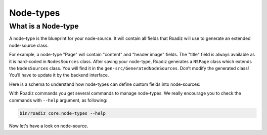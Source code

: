 .. _node-types:

==========
Node-types
==========

What is a Node-type
-------------------

A node-type is the blueprint for your node-source.
It will contain all fields that Roadiz will use to generate an extended node-source class.

.. image:: ./NSPage-php.*
   :align: center


For example, a node-type "Page" will contain "content" and "header image" fields.
The "title" field is always available as it is hard-coded in ``NodesSources`` class.
After saving your node-type, Roadiz generates a ``NSPage`` class which extends the ``NodesSources`` class.
You will find it in the ``gen-src/GeneratedNodeSources``.
Don’t modify the generated class! You’ll have to update it by the backend interface.

Here is a schema to understand how node-types can define custom fields into node-sources:

.. image:: ./NSPage-schema.*
   :align: center



With Roadiz commands you get several commands to manage node-types.
We really encourage you to check the commands with ``--help`` argument, as following:

.. code-block:: console

    bin/roadiz core:node-types --help

Now let's have a look on node-source.
